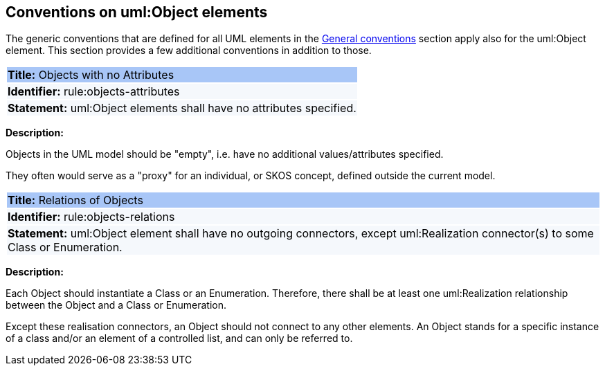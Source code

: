 [[sec:uml-object]]
== Conventions on uml:Object elements

The generic conventions that are defined for all UML elements in the xref:uml/conv-general.adoc[General conventions] section apply also for the uml:Object element. This section provides a few additional conventions in addition to those.

[[rule:objects-attributes]]
|===
|{set:cellbgcolor: #a8c6f7}
 *Title:* Objects with no Attributes

|{set:cellbgcolor: #f5f8fc}
*Identifier:* rule:objects-attributes

|*Statement:*
uml:Object elements shall have no attributes specified.
|===

*Description:*

Objects in the UML model should be "empty", i.e. have no additional values/attributes specified.

They often would serve as a "proxy" for an individual, or SKOS concept, defined outside the current model.


[[rule:objects-relations]]
|===
|{set:cellbgcolor: #a8c6f7}
 *Title:* Relations of Objects

|{set:cellbgcolor: #f5f8fc}
*Identifier:* rule:objects-relations

|*Statement:*
uml:Object element shall have no outgoing connectors, except uml:Realization connector(s) to some Class or Enumeration.
|===

*Description:*

Each Object should instantiate a Class or an Enumeration. Therefore, there shall be at least one uml:Realization relationship between the Object and a Class or Enumeration.

Except these realisation connectors, an Object should not connect to any other elements. An Object stands for a specific instance of a class and/or an element of a controlled list, and can only be referred to.
